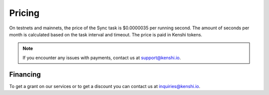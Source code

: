 Pricing
=======

On testnets and mainnets, the price of the Sync task is $0.0000035 per running second.
The amount of seconds per month is calculated based on the task interval and timeout.
The price is paid in Kenshi tokens.

.. note::
  If you encounter any issues with payments, contact us at support@kenshi.io.

Financing
---------

To get a grant on our services or to get a discount you can contact us at
inquiries@kenshi.io.